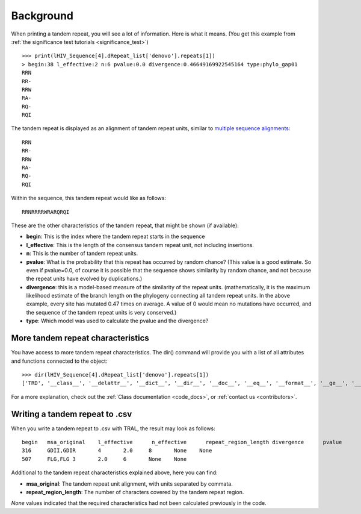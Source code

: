 .. _background:

Background
==========


When printing a tandem repeat, you will see a lot of information. Here is what it means.
(You get this example from :ref:`the significance test tutorials <significance_test>`) ::

    >>> print(lHIV_Sequence[4].dRepeat_list['denovo'].repeats[1])
    > begin:38 l_effective:2 n:6 pvalue:0.0 divergence:0.46649169922545164 type:phylo_gap01
    RRN
    RR-
    RRW
    RA-
    RQ-
    RQI


The tandem repeat is displayed as an alignment of tandem repeat units, similar to
`multiple sequence alignments <http://en.wikipedia.org/wiki/Multiple_sequence_alignment>`_::

    RRN
    RR-
    RRW
    RA-
    RQ-
    RQI


Within the sequence, this tandem repeat would like as follows::

    RRNRRRRWRARQRQI


These are the other characteristics of the tandem repeat, that might be shown (if available):

- **begin**: This is the index where the tandem repeat starts in the sequence
- **l_effective**: This is the length of the consensus tandem repeat unit, not including insertions.
- **n**: This is the number of tandem repeat units.
- **pvalue**: What is the probability that this repeat has occurred by random chance? (This value
  is a good estimate. So even if pvalue=0.0, of course it is possible that the sequence shows similarity
  by random chance, and not because the repeat units have evolved by duplications.)
- **divergence**: this is a model-based measure of the similarity of the repeat units.
  (mathematically, it is the maximum likelihood estimate of the branch length on the phylogeny
  connecting all tandem repeat units. In the above example, every site has mutated 0.47 times
  on average. A value of 0 would mean no mutations have occurred, and the sequence of the
  tandem repeat units is very conserved.)
- **type**: Which model was used to calculate the pvalue and the divergence?


More tandem repeat characteristics
----------------------------------

You have access to more tandem repeat characteristics. The dir() command will provide you
with a list of all attributes and functions connected to the object::

    >>> dir(lHIV_Sequence[4].dRepeat_list['denovo'].repeats[1])
    ['TRD', '__class__', '__delattr__', '__dict__', '__dir__', '__doc__', '__eq__', '__format__', '__ge__', '__getattribute__', '__gt__', '__hash__', '__init__', '__le__', '__lt__', '__module__', '__ne__', '__new__', '__reduce__', '__reduce_ex__', '__repr__', '__setattr__', '__sizeof__', '__str__', '__subclasshook__', '__weakref__', 'begin', 'calc_index_msa', 'calc_calc_n_effective', 'calculate_pvalues', 'calculate_scores', 'create', 'dDivergence', 'dPValue', 'dScore', 'deleteInsertionColumns', 'deletions', 'divergence', 'gapStructure', 'gap_structure_HMM', 'gaps', 'insertions', 'l', 'l_effective', 'msa', 'msaD', 'msaT', 'msaTD', 'msaTDN', 'msaTD_standard_aa', 'msa_original', 'msa_standard_aa', 'n', 'calc_n_effective', 'nGap', 'pvalue', 'save_original_msa', 'score', 'sequence_length', 'sequence_type', 'text', 'textD', 'textD_standard_aa', 'totD', 'write']


For a more explanation, check out the :ref:`Class documentation <code_docs>`, or
:ref:`contact us <contributors>`.

Writing a tandem repeat to .csv
--------------------------------

When you write a tandem repeat to .csv with TRAL, the result may look as follows::

	begin   msa_original    l_effective      n_effective      repeat_region_length divergence      pvalue
	316     GDII,GDIR       4       2.0     8       None    None
	507     FLG,FLG 3       2.0     6       None    None


Additional to the tandem repeat characteristics explained above, here you can find:

- **msa_original**: The tandem repeat unit alignment, with units separated by commata.
- **repeat_region_length**: The number of characters covered by the tandem repeat region.

*None* values indicated that the required characteristics had not been calculated previously
in the code.




